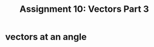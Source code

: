 #+TITLE: Assignment 10: Vectors Part 3
* vectors at an angle
  
 
\begin{tikzpicture}
    \draw[black, thick, ->] (1, 0) -- (0, 1.73205080757) node[above right] {$\vec{A}$};
    \draw[black, thick, ->] (1, 0) -- (0, 0) node[above left] {$\text{proj}_B\vec{A}$};
    \draw[black, thick, ->] (1, 0) -- (7, 0) node[above right] {\( \vec{B} \)};
\end{tikzpicture}

 
